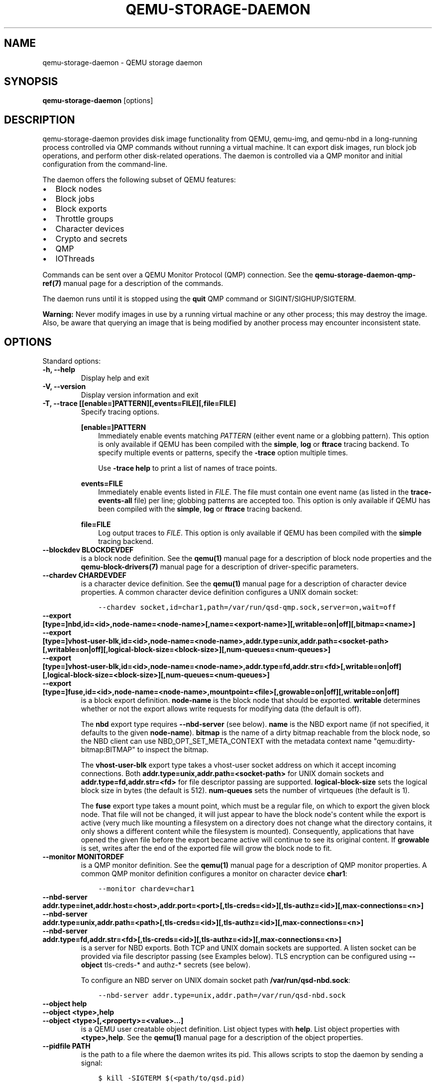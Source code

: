 .\" Man page generated from reStructuredText.
.
.TH "QEMU-STORAGE-DAEMON" "1" "May 06, 2021" "6.0.0" "QEMU"
.SH NAME
qemu-storage-daemon \- QEMU storage daemon
.
.nr rst2man-indent-level 0
.
.de1 rstReportMargin
\\$1 \\n[an-margin]
level \\n[rst2man-indent-level]
level margin: \\n[rst2man-indent\\n[rst2man-indent-level]]
-
\\n[rst2man-indent0]
\\n[rst2man-indent1]
\\n[rst2man-indent2]
..
.de1 INDENT
.\" .rstReportMargin pre:
. RS \\$1
. nr rst2man-indent\\n[rst2man-indent-level] \\n[an-margin]
. nr rst2man-indent-level +1
.\" .rstReportMargin post:
..
.de UNINDENT
. RE
.\" indent \\n[an-margin]
.\" old: \\n[rst2man-indent\\n[rst2man-indent-level]]
.nr rst2man-indent-level -1
.\" new: \\n[rst2man-indent\\n[rst2man-indent-level]]
.in \\n[rst2man-indent\\n[rst2man-indent-level]]u
..
.SH SYNOPSIS
.sp
\fBqemu\-storage\-daemon\fP [options]
.SH DESCRIPTION
.sp
qemu\-storage\-daemon provides disk image functionality from QEMU, qemu\-img, and
qemu\-nbd in a long\-running process controlled via QMP commands without running
a virtual machine. It can export disk images, run block job operations, and
perform other disk\-related operations. The daemon is controlled via a QMP
monitor and initial configuration from the command\-line.
.sp
The daemon offers the following subset of QEMU features:
.INDENT 0.0
.IP \(bu 2
Block nodes
.IP \(bu 2
Block jobs
.IP \(bu 2
Block exports
.IP \(bu 2
Throttle groups
.IP \(bu 2
Character devices
.IP \(bu 2
Crypto and secrets
.IP \(bu 2
QMP
.IP \(bu 2
IOThreads
.UNINDENT
.sp
Commands can be sent over a QEMU Monitor Protocol (QMP) connection. See the
\fBqemu\-storage\-daemon\-qmp\-ref(7)\fP manual page for a description of the
commands.
.sp
The daemon runs until it is stopped using the \fBquit\fP QMP command or
SIGINT/SIGHUP/SIGTERM.
.sp
\fBWarning:\fP Never modify images in use by a running virtual machine or any
other process; this may destroy the image. Also, be aware that querying an
image that is being modified by another process may encounter inconsistent
state.
.SH OPTIONS
.sp
Standard options:
.INDENT 0.0
.TP
.B \-h, \-\-help
Display help and exit
.UNINDENT
.INDENT 0.0
.TP
.B \-V, \-\-version
Display version information and exit
.UNINDENT
.INDENT 0.0
.TP
.B \-T, \-\-trace [[enable=]PATTERN][,events=FILE][,file=FILE]
Specify tracing options.
.sp
\fB[enable=]PATTERN\fP
.INDENT 7.0
.INDENT 3.5
Immediately enable events matching \fIPATTERN\fP
(either event name or a globbing pattern).  This option is only
available if QEMU has been compiled with the \fBsimple\fP, \fBlog\fP
or \fBftrace\fP tracing backend.  To specify multiple events or patterns,
specify the \fB\-trace\fP option multiple times.
.sp
Use \fB\-trace help\fP to print a list of names of trace points.
.UNINDENT
.UNINDENT
.sp
\fBevents=FILE\fP
.INDENT 7.0
.INDENT 3.5
Immediately enable events listed in \fIFILE\fP\&.
The file must contain one event name (as listed in the \fBtrace\-events\-all\fP
file) per line; globbing patterns are accepted too.  This option is only
available if QEMU has been compiled with the \fBsimple\fP, \fBlog\fP or
\fBftrace\fP tracing backend.
.UNINDENT
.UNINDENT
.sp
\fBfile=FILE\fP
.INDENT 7.0
.INDENT 3.5
Log output traces to \fIFILE\fP\&.
This option is only available if QEMU has been compiled with
the \fBsimple\fP tracing backend.
.UNINDENT
.UNINDENT
.UNINDENT
.INDENT 0.0
.TP
.B \-\-blockdev BLOCKDEVDEF
is a block node definition. See the \fBqemu(1)\fP manual page for a
description of block node properties and the \fBqemu\-block\-drivers(7)\fP
manual page for a description of driver\-specific parameters.
.UNINDENT
.INDENT 0.0
.TP
.B \-\-chardev CHARDEVDEF
is a character device definition. See the \fBqemu(1)\fP manual page for
a description of character device properties. A common character device
definition configures a UNIX domain socket:
.INDENT 7.0
.INDENT 3.5
.sp
.nf
.ft C
\-\-chardev socket,id=char1,path=/var/run/qsd\-qmp.sock,server=on,wait=off
.ft P
.fi
.UNINDENT
.UNINDENT
.UNINDENT
.INDENT 0.0
.TP
.B \-\-export [type=]nbd,id=<id>,node\-name=<node\-name>[,name=<export\-name>][,writable=on|off][,bitmap=<name>]
.TP
.B \-\-export [type=]vhost\-user\-blk,id=<id>,node\-name=<node\-name>,addr.type=unix,addr.path=<socket\-path>[,writable=on|off][,logical\-block\-size=<block\-size>][,num\-queues=<num\-queues>]
.TP
.B \-\-export [type=]vhost\-user\-blk,id=<id>,node\-name=<node\-name>,addr.type=fd,addr.str=<fd>[,writable=on|off][,logical\-block\-size=<block\-size>][,num\-queues=<num\-queues>]
.TP
.B \-\-export [type=]fuse,id=<id>,node\-name=<node\-name>,mountpoint=<file>[,growable=on|off][,writable=on|off]
is a block export definition. \fBnode\-name\fP is the block node that should be
exported. \fBwritable\fP determines whether or not the export allows write
requests for modifying data (the default is off).
.sp
The \fBnbd\fP export type requires \fB\-\-nbd\-server\fP (see below). \fBname\fP is
the NBD export name (if not specified, it defaults to the given
\fBnode\-name\fP). \fBbitmap\fP is the name of a dirty bitmap reachable from the
block node, so the NBD client can use NBD_OPT_SET_META_CONTEXT with the
metadata context name "qemu:dirty\-bitmap:BITMAP" to inspect the bitmap.
.sp
The \fBvhost\-user\-blk\fP export type takes a vhost\-user socket address on which
it accept incoming connections. Both
\fBaddr.type=unix,addr.path=<socket\-path>\fP for UNIX domain sockets and
\fBaddr.type=fd,addr.str=<fd>\fP for file descriptor passing are supported.
\fBlogical\-block\-size\fP sets the logical block size in bytes (the default is
512). \fBnum\-queues\fP sets the number of virtqueues (the default is 1).
.sp
The \fBfuse\fP export type takes a mount point, which must be a regular file,
on which to export the given block node. That file will not be changed, it
will just appear to have the block node\(aqs content while the export is active
(very much like mounting a filesystem on a directory does not change what the
directory contains, it only shows a different content while the filesystem is
mounted). Consequently, applications that have opened the given file before
the export became active will continue to see its original content. If
\fBgrowable\fP is set, writes after the end of the exported file will grow the
block node to fit.
.UNINDENT
.INDENT 0.0
.TP
.B \-\-monitor MONITORDEF
is a QMP monitor definition. See the \fBqemu(1)\fP manual page for
a description of QMP monitor properties. A common QMP monitor definition
configures a monitor on character device \fBchar1\fP:
.INDENT 7.0
.INDENT 3.5
.sp
.nf
.ft C
\-\-monitor chardev=char1
.ft P
.fi
.UNINDENT
.UNINDENT
.UNINDENT
.INDENT 0.0
.TP
.B \-\-nbd\-server addr.type=inet,addr.host=<host>,addr.port=<port>[,tls\-creds=<id>][,tls\-authz=<id>][,max\-connections=<n>]
.TP
.B \-\-nbd\-server addr.type=unix,addr.path=<path>[,tls\-creds=<id>][,tls\-authz=<id>][,max\-connections=<n>]
.TP
.B \-\-nbd\-server addr.type=fd,addr.str=<fd>[,tls\-creds=<id>][,tls\-authz=<id>][,max\-connections=<n>]
is a server for NBD exports. Both TCP and UNIX domain sockets are supported.
A listen socket can be provided via file descriptor passing (see Examples
below). TLS encryption can be configured using \fB\-\-object\fP tls\-creds\-* and
authz\-* secrets (see below).
.sp
To configure an NBD server on UNIX domain socket path
\fB/var/run/qsd\-nbd.sock\fP:
.INDENT 7.0
.INDENT 3.5
.sp
.nf
.ft C
\-\-nbd\-server addr.type=unix,addr.path=/var/run/qsd\-nbd.sock
.ft P
.fi
.UNINDENT
.UNINDENT
.UNINDENT
.INDENT 0.0
.TP
.B \-\-object help
.TP
.B \-\-object <type>,help
.TP
.B \-\-object <type>[,<property>=<value>...]
is a QEMU user creatable object definition. List object types with \fBhelp\fP\&.
List object properties with \fB<type>,help\fP\&. See the \fBqemu(1)\fP
manual page for a description of the object properties.
.UNINDENT
.INDENT 0.0
.TP
.B \-\-pidfile PATH
is the path to a file where the daemon writes its pid. This allows scripts to
stop the daemon by sending a signal:
.INDENT 7.0
.INDENT 3.5
.sp
.nf
.ft C
$ kill \-SIGTERM $(<path/to/qsd.pid)
.ft P
.fi
.UNINDENT
.UNINDENT
.sp
A file lock is applied to the file so only one instance of the daemon can run
with a given pid file path. The daemon unlinks its pid file when terminating.
.sp
The pid file is written after chardevs, exports, and NBD servers have been
created but before accepting connections. The daemon has started successfully
when the pid file is written and clients may begin connecting.
.UNINDENT
.SH EXAMPLES
.sp
Launch the daemon with QMP monitor socket \fBqmp.sock\fP so clients can execute
QMP commands:
.INDENT 0.0
.INDENT 3.5
.sp
.nf
.ft C
$ qemu\-storage\-daemon \e
    \-\-chardev socket,path=qmp.sock,server=on,wait=off,id=char1 \e
    \-\-monitor chardev=char1
.ft P
.fi
.UNINDENT
.UNINDENT
.sp
Launch the daemon from Python with a QMP monitor socket using file descriptor
passing so there is no need to busy wait for the QMP monitor to become
available:
.INDENT 0.0
.INDENT 3.5
.sp
.nf
.ft C
#!/usr/bin/env python3
import subprocess
import socket

sock_path = \(aq/var/run/qmp.sock\(aq

with socket.socket(socket.AF_UNIX, socket.SOCK_STREAM) as listen_sock:
    listen_sock.bind(sock_path)
    listen_sock.listen()

    fd = listen_sock.fileno()

    subprocess.Popen(
        [\(aqqemu\-storage\-daemon\(aq,
         \(aq\-\-chardev\(aq, f\(aqsocket,fd={fd},server=on,id=char1\(aq,
         \(aq\-\-monitor\(aq, \(aqchardev=char1\(aq],
        pass_fds=[fd],
    )

# listen_sock was automatically closed when leaving the \(aqwith\(aq statement
# body. If the daemon process terminated early then the following connect()
# will fail with "Connection refused" because no process has the listen
# socket open anymore. Launch errors can be detected this way.

qmp_sock = socket.socket(socket.AF_UNIX, socket.SOCK_STREAM)
qmp_sock.connect(sock_path)
\&...QMP interaction...
.ft P
.fi
.UNINDENT
.UNINDENT
.sp
The same socket spawning approach also works with the \fB\-\-nbd\-server
addr.type=fd,addr.str=<fd>\fP and \fB\-\-export
type=vhost\-user\-blk,addr.type=fd,addr.str=<fd>\fP options.
.sp
Export raw image file \fBdisk.img\fP over NBD UNIX domain socket \fBnbd.sock\fP:
.INDENT 0.0
.INDENT 3.5
.sp
.nf
.ft C
$ qemu\-storage\-daemon \e
    \-\-blockdev driver=file,node\-name=disk,filename=disk.img \e
    \-\-nbd\-server addr.type=unix,addr.path=nbd.sock \e
    \-\-export type=nbd,id=export,node\-name=disk,writable=on
.ft P
.fi
.UNINDENT
.UNINDENT
.sp
Export a qcow2 image file \fBdisk.qcow2\fP as a vhosts\-user\-blk device over UNIX
domain socket \fBvhost\-user\-blk.sock\fP:
.INDENT 0.0
.INDENT 3.5
.sp
.nf
.ft C
$ qemu\-storage\-daemon \e
    \-\-blockdev driver=file,node\-name=file,filename=disk.qcow2 \e
    \-\-blockdev driver=qcow2,node\-name=qcow2,file=file \e
    \-\-export type=vhost\-user\-blk,id=export,addr.type=unix,addr.path=vhost\-user\-blk.sock,node\-name=qcow2
.ft P
.fi
.UNINDENT
.UNINDENT
.sp
Export a qcow2 image file \fBdisk.qcow2\fP via FUSE on itself, so the disk image
file will then appear as a raw image:
.INDENT 0.0
.INDENT 3.5
.sp
.nf
.ft C
$ qemu\-storage\-daemon \e
    \-\-blockdev driver=file,node\-name=file,filename=disk.qcow2 \e
    \-\-blockdev driver=qcow2,node\-name=qcow2,file=file \e
    \-\-export type=fuse,id=export,node\-name=qcow2,mountpoint=disk.qcow2,writable=on
.ft P
.fi
.UNINDENT
.UNINDENT
.SH SEE ALSO
.sp
\fBqemu(1)\fP, \fBqemu\-block\-drivers(7)\fP, \fBqemu\-storage\-daemon\-qmp\-ref(7)\fP
.SH COPYRIGHT
2020, The QEMU Project Developers
.\" Generated by docutils manpage writer.
.

